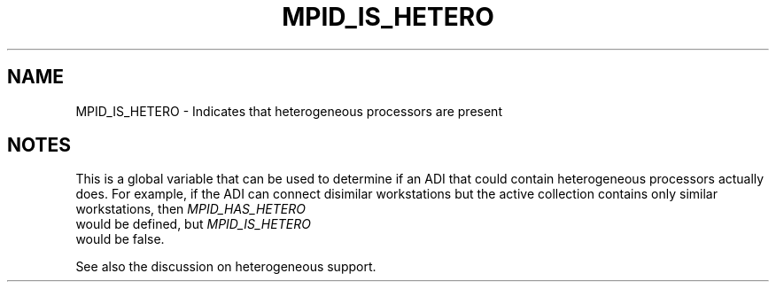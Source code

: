 .TH MPID_IS_HETERO 5 "8/23/1995" " " "ADI"
.SH NAME
MPID_IS_HETERO \- Indicates that heterogeneous processors are present

.SH NOTES
This is a global variable that can be used to determine if an ADI
that could contain heterogeneous processors actually does.  For example,
if the ADI can connect disimilar workstations but the active collection
contains only similar workstations, then 
.I MPID_HAS_HETERO
 would be
defined, but 
.I MPID_IS_HETERO
 would be false.

See also the discussion on heterogeneous support.
